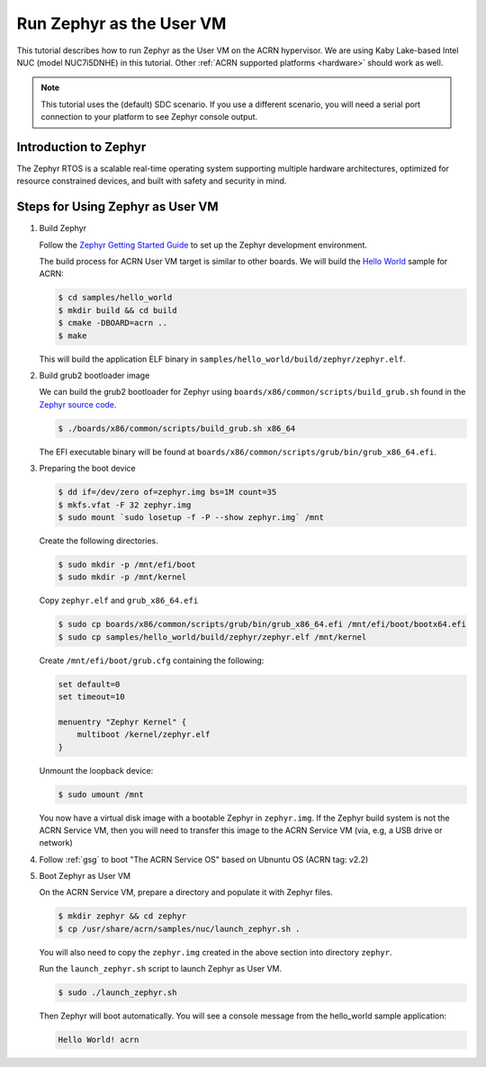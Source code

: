 .. _using_zephyr_as_uos:

Run Zephyr as the User VM
#########################

This tutorial describes how to run Zephyr as the User VM on the ACRN hypervisor. We are using
Kaby Lake-based Intel NUC (model NUC7i5DNHE) in this tutorial.
Other :ref:`ACRN supported platforms <hardware>` should work as well.

.. note::
   This tutorial uses the (default) SDC scenario. If you use a different
   scenario, you will need a serial port connection to your platform to see
   Zephyr console output.

Introduction to Zephyr
**********************

The Zephyr RTOS is a scalable real-time operating system supporting multiple hardware architectures,
optimized for resource constrained devices, and built with safety and security in mind.

Steps for Using Zephyr as User VM
*********************************

#. Build Zephyr

   Follow the `Zephyr Getting Started Guide <https://docs.zephyrproject.org/latest/getting_started/>`_ to
   set up the Zephyr development environment.

   The build process for ACRN User VM target is similar to other boards. We will build the `Hello World
   <https://docs.zephyrproject.org/latest/samples/hello_world/README.html>`_ sample for ACRN:

   .. code-block:: none

      $ cd samples/hello_world
      $ mkdir build && cd build
      $ cmake -DBOARD=acrn ..
      $ make

   This will build the application ELF binary in ``samples/hello_world/build/zephyr/zephyr.elf``.

#. Build grub2 bootloader image

   We can build the grub2 bootloader for Zephyr using ``boards/x86/common/scripts/build_grub.sh``
   found in the `Zephyr source code <https://github.com/zephyrproject-rtos/zephyr>`_.

   .. code-block:: none

      $ ./boards/x86/common/scripts/build_grub.sh x86_64

   The EFI executable binary will be found at ``boards/x86/common/scripts/grub/bin/grub_x86_64.efi``.

#. Preparing the boot device

   .. code-block:: none

      $ dd if=/dev/zero of=zephyr.img bs=1M count=35
      $ mkfs.vfat -F 32 zephyr.img
      $ sudo mount `sudo losetup -f -P --show zephyr.img` /mnt

   Create the following directories.

   .. code-block:: none

      $ sudo mkdir -p /mnt/efi/boot
      $ sudo mkdir -p /mnt/kernel

   Copy ``zephyr.elf`` and ``grub_x86_64.efi``

   .. code-block:: none

      $ sudo cp boards/x86/common/scripts/grub/bin/grub_x86_64.efi /mnt/efi/boot/bootx64.efi
      $ sudo cp samples/hello_world/build/zephyr/zephyr.elf /mnt/kernel

   Create ``/mnt/efi/boot/grub.cfg`` containing the following:

   .. code-block:: console

      set default=0
      set timeout=10

      menuentry "Zephyr Kernel" {
          multiboot /kernel/zephyr.elf
      }

   Unmount the loopback device:

   .. code-block:: none

      $ sudo umount /mnt

   You now have a virtual disk image with a bootable Zephyr in ``zephyr.img``. If the Zephyr build system is not
   the ACRN Service VM, then you will need to transfer this image to the
   ACRN Service VM (via, e.g, a USB drive or network)

#. Follow :ref:`gsg`
   to boot "The ACRN Service OS" based on Ubnuntu OS (ACRN tag: v2.2)


#. Boot Zephyr as User VM

   On the ACRN Service VM, prepare a directory and populate it with Zephyr files.

   .. code-block:: none

      $ mkdir zephyr && cd zephyr
      $ cp /usr/share/acrn/samples/nuc/launch_zephyr.sh .

   You will also need to copy the ``zephyr.img`` created in the above section into directory ``zephyr``.

   Run the ``launch_zephyr.sh`` script to launch Zephyr as User VM.

   .. code-block:: none

      $ sudo ./launch_zephyr.sh

   Then Zephyr will boot automatically. You will see a console message from the hello_world sample application:

   .. code-block:: console

      Hello World! acrn

